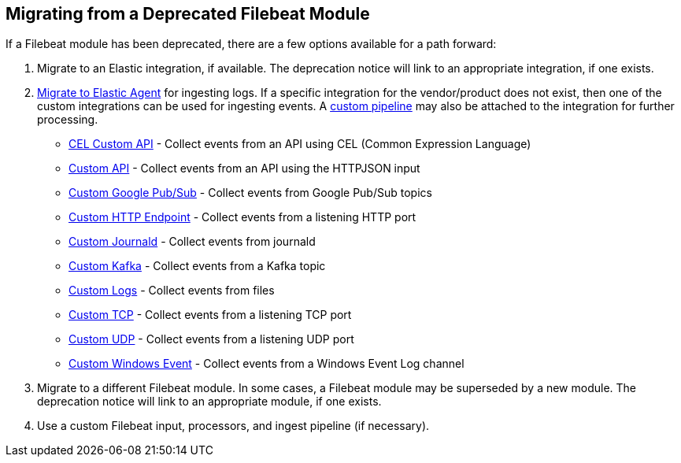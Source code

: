 [[migrate-from-deprecated-module]]
== Migrating from a Deprecated Filebeat Module

If a Filebeat module has been deprecated, there are a few options available for
a path forward:

1. Migrate to an Elastic integration, if available. The deprecation notice will
link to an appropriate integration, if one exists.

2. https://www.elastic.co/guide/en/fleet/current/migrate-beats-to-agent.html[Migrate to Elastic Agent]
for ingesting logs. If a specific integration for the vendor/product does not
exist, then one of the custom integrations can be used for ingesting events. A
https://www.elastic.co/guide/en/fleet/current/data-streams-pipeline-tutorial.html[custom pipeline]
may also be attached to the integration for further processing.
    - https://docs.elastic.co/integrations/cel[CEL Custom API] - Collect events from an API using CEL (Common Expression Language)
    - https://docs.elastic.co/integrations/httpjson[Custom API] - Collect events from an API using the HTTPJSON input
    - https://docs.elastic.co/integrations/gcp_pubsub[Custom Google Pub/Sub] - Collect events from Google Pub/Sub topics
    - https://docs.elastic.co/integrations/http_endpoint[Custom HTTP Endpoint] - Collect events from a listening HTTP port
    - https://docs.elastic.co/integrations/journald[Custom Journald] - Collect events from journald
    - https://docs.elastic.co/integrations/kafka_log[Custom Kafka] - Collect events from a Kafka topic
    - https://docs.elastic.co/integrations/log[Custom Logs] - Collect events from files
    - https://docs.elastic.co/integrations/tcp[Custom TCP] - Collect events from a listening TCP port
    - https://docs.elastic.co/integrations/udp[Custom UDP] - Collect events from a listening UDP port
    - https://docs.elastic.co/integrations/winlog[Custom Windows Event] - Collect events from a Windows Event Log channel

3. Migrate to a different Filebeat module. In some cases, a Filebeat module may
be superseded by a new module. The deprecation notice will link to an appropriate
module, if one exists.

4. Use a custom Filebeat input, processors, and ingest pipeline (if necessary).
